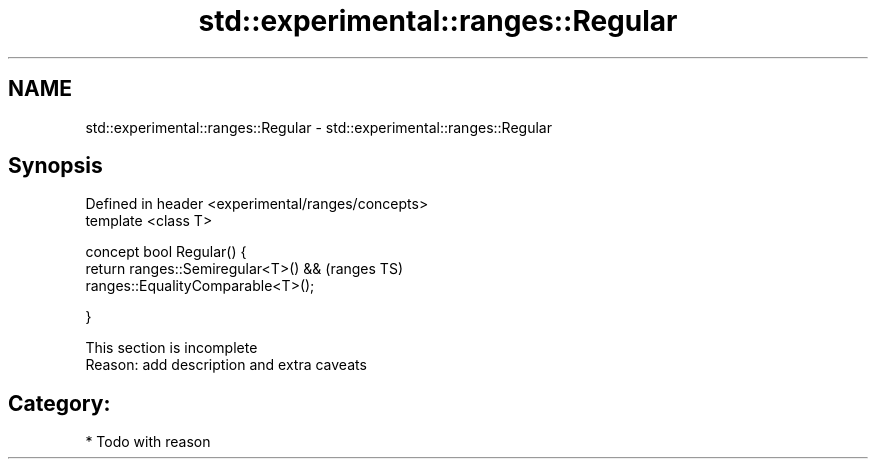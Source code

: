 .TH std::experimental::ranges::Regular 3 "2018.03.28" "http://cppreference.com" "C++ Standard Libary"
.SH NAME
std::experimental::ranges::Regular \- std::experimental::ranges::Regular

.SH Synopsis
   Defined in header <experimental/ranges/concepts>
   template <class T>

   concept bool Regular() {
   return ranges::Semiregular<T>() &&                (ranges TS)
   ranges::EqualityComparable<T>();

   }

    This section is incomplete
    Reason: add description and extra caveats

.SH Category:

     * Todo with reason
